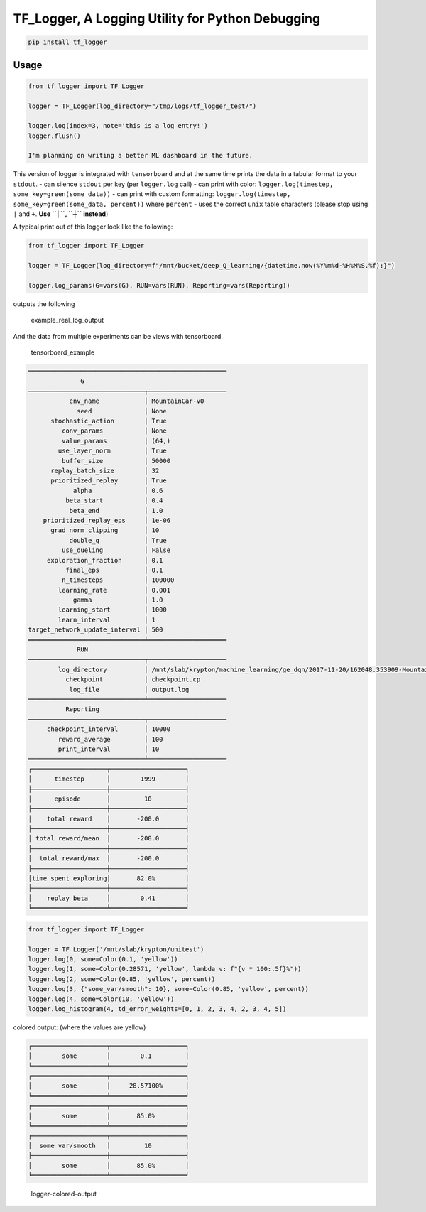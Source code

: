 TF\_Logger, A Logging Utility for Python Debugging
==================================================

.. code-block:: bash

    pip install tf_logger

Usage
-----

.. code-block:: python

    from tf_logger import TF_Logger

    logger = TF_Logger(log_directory="/tmp/logs/tf_logger_test/")

    logger.log(index=3, note='this is a log entry!')
    logger.flush()

    I'm planning on writing a better ML dashboard in the future.

This version of logger is integrated with ``tensorboard`` and at the
same time prints the data in a tabular format to your ``stdout``. - can
silence ``stdout`` per key (per ``logger.log`` call) - can print with
color: ``logger.log(timestep, some_key=green(some_data))`` - can print
with custom formatting:
``logger.log(timestep, some_key=green(some_data, percent))`` where
``percent`` - uses the correct ``unix`` table characters (please stop
using ``|`` and ``+``. **Use ``│``, ``┼`` instead**)

A typical print out of this logger look like the following:

.. code-block:: python

    from tf_logger import TF_Logger

    logger = TF_Logger(log_directory=f"/mnt/bucket/deep_Q_learning/{datetime.now(%Y%m%d-%H%M%S.%f):}")

    logger.log_params(G=vars(G), RUN=vars(RUN), Reporting=vars(Reporting))

outputs the following

.. figure:: https://github.com/episodeyang/tf_logger/blob/master/figures/example_log_output.png?raw=true
   :alt: example\_real\_log\_output

   example\_real\_log\_output

And the data from multiple experiments can be views with tensorboard.

.. figure:: https://github.com/episodeyang/tf_logger/blob/master/figures/tensorboard_example.png?raw=true
   :alt: tensorboard\_example

   tensorboard\_example

.. code-block:: text

    ═════════════════════════════════════════════════════
                  G               
    ───────────────────────────────┬─────────────────────
               env_name            │ MountainCar-v0      
                 seed              │ None                
          stochastic_action        │ True                
             conv_params           │ None                
             value_params          │ (64,)               
            use_layer_norm         │ True                
             buffer_size           │ 50000               
          replay_batch_size        │ 32                  
          prioritized_replay       │ True                
                alpha              │ 0.6                 
              beta_start           │ 0.4                 
               beta_end            │ 1.0                 
        prioritized_replay_eps     │ 1e-06               
          grad_norm_clipping       │ 10                  
               double_q            │ True                
             use_dueling           │ False               
         exploration_fraction      │ 0.1                 
              final_eps            │ 0.1                 
             n_timesteps           │ 100000              
            learning_rate          │ 0.001               
                gamma              │ 1.0                 
            learning_start         │ 1000                
            learn_interval         │ 1                   
    target_network_update_interval │ 500                 
    ═══════════════════════════════╧═════════════════════
                 RUN              
    ───────────────────────────────┬─────────────────────
            log_directory          │ /mnt/slab/krypton/machine_learning/ge_dqn/2017-11-20/162048.353909-MountainCar-v0-prioritized_replay(True)
              checkpoint           │ checkpoint.cp       
               log_file            │ output.log          
    ═══════════════════════════════╧═════════════════════
              Reporting           
    ───────────────────────────────┬─────────────────────
         checkpoint_interval       │ 10000               
            reward_average         │ 100                 
            print_interval         │ 10                  
    ═══════════════════════════════╧═════════════════════
    ╒════════════════════╤════════════════════╕
    │      timestep      │        1999        │
    ├────────────────────┼────────────────────┤
    │      episode       │         10         │
    ├────────────────────┼────────────────────┤
    │    total reward    │       -200.0       │
    ├────────────────────┼────────────────────┤
    │ total reward/mean  │       -200.0       │
    ├────────────────────┼────────────────────┤
    │  total reward/max  │       -200.0       │
    ├────────────────────┼────────────────────┤
    │time spent exploring│       82.0%        │
    ├────────────────────┼────────────────────┤
    │    replay beta     │        0.41        │
    ╘════════════════════╧════════════════════╛

.. code-block:: python

    from tf_logger import TF_Logger

    logger = TF_Logger('/mnt/slab/krypton/unitest')
    logger.log(0, some=Color(0.1, 'yellow'))
    logger.log(1, some=Color(0.28571, 'yellow', lambda v: f"{v * 100:.5f}%"))
    logger.log(2, some=Color(0.85, 'yellow', percent))
    logger.log(3, {"some_var/smooth": 10}, some=Color(0.85, 'yellow', percent))
    logger.log(4, some=Color(10, 'yellow'))
    logger.log_histogram(4, td_error_weights=[0, 1, 2, 3, 4, 2, 3, 4, 5])

colored output: (where the values are yellow)

.. code-block:: text

    ╒════════════════════╤════════════════════╕
    │        some        │        0.1         │
    ╘════════════════════╧════════════════════╛
    ╒════════════════════╤════════════════════╕
    │        some        │     28.57100%      │
    ╘════════════════════╧════════════════════╛
    ╒════════════════════╤════════════════════╕
    │        some        │       85.0%        │
    ╘════════════════════╧════════════════════╛
    ╒════════════════════╤════════════════════╕
    │  some var/smooth   │         10         │
    ├────────────────────┼────────────────────┤
    │        some        │       85.0%        │
    ╘════════════════════╧════════════════════╛

.. figure:: https://github.com/episodeyang/tf_logger/blob/master/figures/logger_color_output.png?raw=true
   :alt: logger-colored-output

   logger-colored-output


